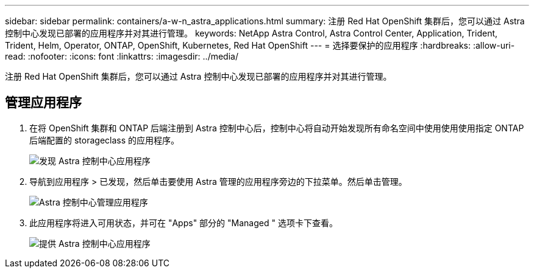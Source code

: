 ---
sidebar: sidebar 
permalink: containers/a-w-n_astra_applications.html 
summary: 注册 Red Hat OpenShift 集群后，您可以通过 Astra 控制中心发现已部署的应用程序并对其进行管理。 
keywords: NetApp Astra Control, Astra Control Center, Application, Trident, Trident, Helm, Operator, ONTAP, OpenShift, Kubernetes, Red Hat OpenShift 
---
= 选择要保护的应用程序
:hardbreaks:
:allow-uri-read: 
:nofooter: 
:icons: font
:linkattrs: 
:imagesdir: ../media/


[role="lead"]
注册 Red Hat OpenShift 集群后，您可以通过 Astra 控制中心发现已部署的应用程序并对其进行管理。



== 管理应用程序

. 在将 OpenShift 集群和 ONTAP 后端注册到 Astra 控制中心后，控制中心将自动开始发现所有命名空间中使用使用使用指定 ONTAP 后端配置的 storageclass 的应用程序。
+
image:redhat_openshift_image98.jpg["发现 Astra 控制中心应用程序"]

. 导航到应用程序 > 已发现，然后单击要使用 Astra 管理的应用程序旁边的下拉菜单。然后单击管理。
+
image:redhat_openshift_image99.jpg["Astra 控制中心管理应用程序"]

. 此应用程序将进入可用状态，并可在 "Apps" 部分的 "Managed " 选项卡下查看。
+
image:redhat_openshift_image100.jpg["提供 Astra 控制中心应用程序"]


